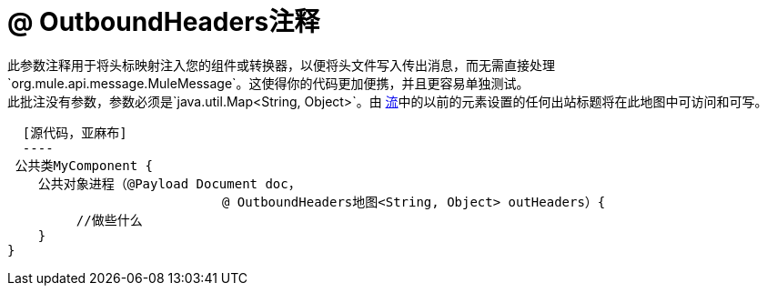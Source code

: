 =  @ OutboundHeaders注释

此参数注释用于将头标映射注入您的组件或转换器，以便将头文件写入传出消息，而无需直接处理`org.mule.api.message.MuleMessage`。这使得你的代码更加便携，并且更容易单独测试。 +
 此批注没有参数，参数必须是`java.util.Map<String, Object>`。由 link:/mule-user-guide/v/3.5/using-flows-for-service-orchestration[流]中的以前的元素设置的任何出站标题将在此地图中可访问和可写。

  [源代码，亚麻布]
  ----
 公共类MyComponent {
    公共对象进程（@Payload Document doc，
                            @ OutboundHeaders地图<String, Object> outHeaders）{
         //做些什么
    }
}
----
